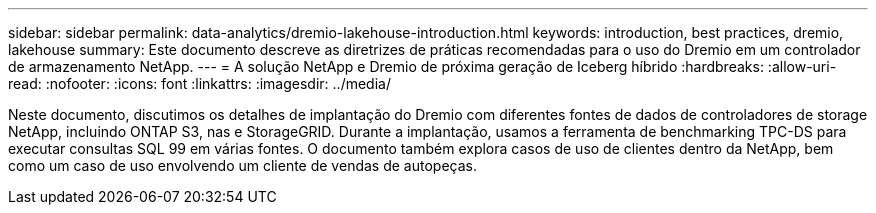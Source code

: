 ---
sidebar: sidebar 
permalink: data-analytics/dremio-lakehouse-introduction.html 
keywords: introduction, best practices, dremio, lakehouse 
summary: Este documento descreve as diretrizes de práticas recomendadas para o uso do Dremio em um controlador de armazenamento NetApp. 
---
= A solução NetApp e Dremio de próxima geração de Iceberg híbrido
:hardbreaks:
:allow-uri-read: 
:nofooter: 
:icons: font
:linkattrs: 
:imagesdir: ../media/


[role="lead"]
Neste documento, discutimos os detalhes de implantação do Dremio com diferentes fontes de dados de controladores de storage NetApp, incluindo ONTAP S3, nas e StorageGRID. Durante a implantação, usamos a ferramenta de benchmarking TPC-DS para executar consultas SQL 99 em várias fontes. O documento também explora casos de uso de clientes dentro da NetApp, bem como um caso de uso envolvendo um cliente de vendas de autopeças.
